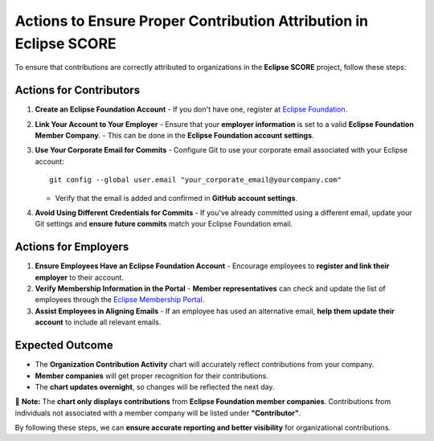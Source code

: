 ..
   # *******************************************************************************
   # Copyright (c) 2025 Contributors to the Eclipse Foundation
   #
   # See the NOTICE file(s) distributed with this work for additional
   # information regarding copyright ownership.
   #
   # This program and the accompanying materials are made available under the
   # terms of the Apache License Version 2.0 which is available at
   # https://www.apache.org/licenses/LICENSE-2.0
   #
   # SPDX-License-Identifier: Apache-2.0
   # *******************************************************************************


.. _contribution_attribution:

Actions to Ensure Proper Contribution Attribution in Eclipse SCORE
=====================================================================

To ensure that contributions are correctly attributed to organizations in the **Eclipse SCORE** project, follow these steps:

Actions for Contributors
--------------------------

1. **Create an Eclipse Foundation Account**
   - If you don't have one, register at `Eclipse Foundation <https://accounts.eclipse.org/user/register>`_.

2. **Link Your Account to Your Employer**
   - Ensure that your **employer information** is set to a valid **Eclipse Foundation Member Company**.
   - This can be done in the **Eclipse Foundation account settings**.

3. **Use Your Corporate Email for Commits**
   - Configure Git to use your corporate email associated with your Eclipse account::

       git config --global user.email "your_corporate_email@yourcompany.com"

   - Verify that the email is added and confirmed in **GitHub account settings**.

4. **Avoid Using Different Credentials for Commits**
   - If you've already committed using a different email, update your Git settings and **ensure future commits** match your Eclipse Foundation email.



Actions for Employers
----------------------

1. **Ensure Employees Have an Eclipse Foundation Account**
   - Encourage employees to **register and link their employer** to their account.

2. **Verify Membership Information in the Portal**
   - **Member representatives** can check and update the list of employees through the `Eclipse Membership Portal <https://www.eclipse.org/membership/>`_.

3. **Assist Employees in Aligning Emails**
   - If an employee has used an alternative email, **help them update their account** to include all relevant emails.



Expected Outcome
-----------------

- The **Organization Contribution Activity** chart will accurately reflect contributions from your company.
- **Member companies** will get proper recognition for their contributions.
- The **chart updates overnight**, so changes will be reflected the next day.

🔹 **Note:** The **chart only displays contributions** from **Eclipse Foundation member companies**.
Contributions from individuals not associated with a member company will be listed under **"Contributor"**.

By following these steps, we can **ensure accurate reporting and better visibility** for organizational contributions.
